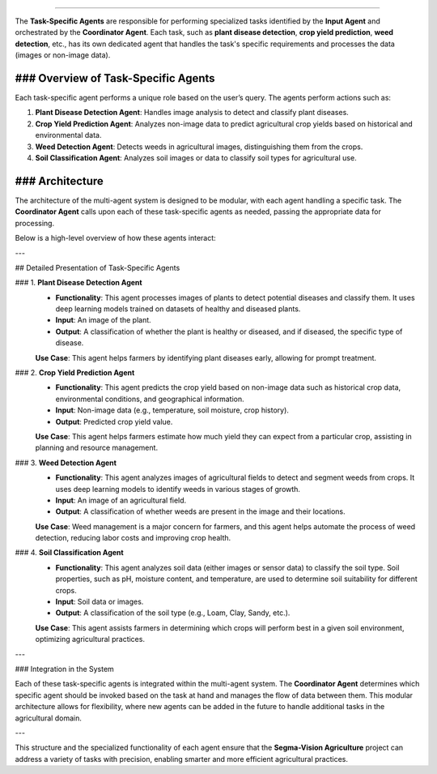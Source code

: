 .. Task-Specific Agents
========================

The **Task-Specific Agents** are responsible for performing specialized tasks identified by the **Input Agent** and orchestrated by the **Coordinator Agent**. Each task, such as **plant disease detection**, **crop yield prediction**, **weed detection**, etc., has its own dedicated agent that handles the task's specific requirements and processes the data (images or non-image data).

### Overview of Task-Specific Agents
-----------------------------------

Each task-specific agent performs a unique role based on the user’s query. The agents perform actions such as:

1. **Plant Disease Detection Agent**: Handles image analysis to detect and classify plant diseases.
2. **Crop Yield Prediction Agent**: Analyzes non-image data to predict agricultural crop yields based on historical and environmental data.
3. **Weed Detection Agent**: Detects weeds in agricultural images, distinguishing them from the crops.
4. **Soil Classification Agent**: Analyzes soil images or data to classify soil types for agricultural use.

### Architecture
-------------
The architecture of the multi-agent system is designed to be modular, with each agent handling a specific task. The **Coordinator Agent** calls upon each of these task-specific agents as needed, passing the appropriate data for processing.

Below is a high-level overview of how these agents interact:

.. image:: Documentation/Images/specif.png
   :alt: Task-Specific Agents Architecture  
   :width: 600px  
   :align: center  

---

## Detailed Presentation of Task-Specific Agents

### 1. **Plant Disease Detection Agent**
   - **Functionality**: This agent processes images of plants to detect potential diseases and classify them. It uses deep learning models trained on datasets of healthy and diseased plants.
   - **Input**: An image of the plant.
   - **Output**: A classification of whether the plant is healthy or diseased, and if diseased, the specific type of disease.

   **Use Case**: This agent helps farmers by identifying plant diseases early, allowing for prompt treatment.

### 2. **Crop Yield Prediction Agent**
   - **Functionality**: This agent predicts the crop yield based on non-image data such as historical crop data, environmental conditions, and geographical information.
   - **Input**: Non-image data (e.g., temperature, soil moisture, crop history).
   - **Output**: Predicted crop yield value.

   **Use Case**: This agent helps farmers estimate how much yield they can expect from a particular crop, assisting in planning and resource management.

### 3. **Weed Detection Agent**
   - **Functionality**: This agent analyzes images of agricultural fields to detect and segment weeds from crops. It uses deep learning models to identify weeds in various stages of growth.
   - **Input**: An image of an agricultural field.
   - **Output**: A classification of whether weeds are present in the image and their locations.

   **Use Case**: Weed management is a major concern for farmers, and this agent helps automate the process of weed detection, reducing labor costs and improving crop health.

### 4. **Soil Classification Agent**
   - **Functionality**: This agent analyzes soil data (either images or sensor data) to classify the soil type. Soil properties, such as pH, moisture content, and temperature, are used to determine soil suitability for different crops.
   - **Input**: Soil data or images.
   - **Output**: A classification of the soil type (e.g., Loam, Clay, Sandy, etc.).

   **Use Case**: This agent assists farmers in determining which crops will perform best in a given soil environment, optimizing agricultural practices.

---

### Integration in the System

Each of these task-specific agents is integrated within the multi-agent system. The **Coordinator Agent** determines which specific agent should be invoked based on the task at hand and manages the flow of data between them. This modular architecture allows for flexibility, where new agents can be added in the future to handle additional tasks in the agricultural domain.

---

This structure and the specialized functionality of each agent ensure that the **Segma-Vision Agriculture** project can address a variety of tasks with precision, enabling smarter and more efficient agricultural practices.
